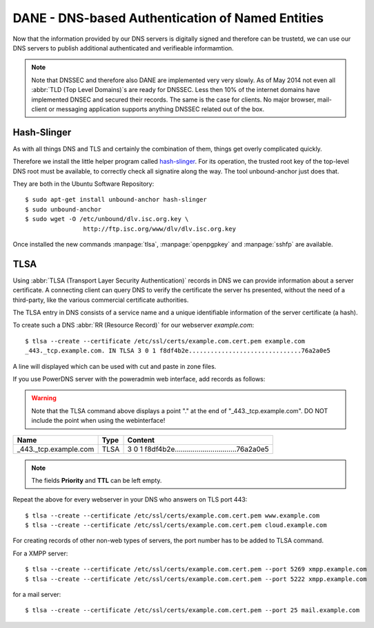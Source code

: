 DANE - DNS-based Authentication of Named Entities
=================================================

Now that the information provided by our DNS servers is digitally signed and
therefore can be trustetd, we can use our DNS servers to publish additional
authenticated and verifieable informamtion.

.. note::

	Note that DNSSEC and therefore also DANE are implemented very very slowly.
	As of May 2014 not even all :abbr:`TLD (Top Level Domains)`\ s are ready for
	DNSSEC. Less then 10% of the internet domains have implemented DNSEC and
	secured their records. The same is the case for clients. No major browser,
	mail- client or messaging application supports anything DNSSEC related out
	of the box.


Hash-Slinger
------------

As with all things DNS and TLS and certainly the combination of them, things get
overly complicated quickly.

Therefore we install the little helper program called  `hash-slinger
<http://www.internetsociety.org/deploy360/resources/hashslinger-a-tool-for-
creating-tlsa-records-for-dane/>`_. For its operation, the trusted root key of
the top-level DNS root must be available, to correctly check all signatire along
the way. The tool unbound-anchor just does that.

They are both in the Ubuntu Software Repository::

	$ sudo apt-get install unbound-anchor hash-slinger
	$ sudo unbound-anchor
	$ sudo wget -O /etc/unbound/dlv.isc.org.key \
			http://ftp.isc.org/www/dlv/dlv.isc.org.key

Once installed the new commands :manpage:`tlsa`, :manpage:`openpgpkey` and
:manpage:`sshfp` are available.


TLSA
----
Using :abbr:`TLSA (Transport Layer Security Authentication)` records in DNS we
can provide information  about a server certificate. A connecting client can
query DNS to verify the certificate the server hs presented, without the need of
a third-party, like the various commercial certificate authorities.

The TLSA entry in DNS consists of a service name and a unique identifiable
information of the server certificate (a hash).

To create such a DNS :abbr:`RR (Resource Record)` for our webserver
*example.com*::

	$ tlsa --create --certificate /etc/ssl/certs/example.com.cert.pem example.com
	_443._tcp.example.com. IN TLSA 3 0 1 f8df4b2e...............................76a2a0e5


A line will displayed which can be used with cut and paste in zone files.

If you use PowerDNS server with the poweradmin web interface, add records as
follows:

.. warning::

	Note that the TLSA command above displays a point "." at the end of "_443._tcp.example.com".
	DO NOT include the point when using the webinterface!

===================== ==== =====================================================
Name                  Type Content                                                               
===================== ==== =====================================================
_443._tcp.example.com TLSA 3 0 1 f8df4b2e...............................76a2a0e5
===================== ==== =====================================================

.. note::
	
	The fields **Priority** and **TTL** can be left empty.

Repeat the above for every webserver in your DNS who answers on TLS port 443::

	$ tlsa --create --certificate /etc/ssl/certs/example.com.cert.pem www.example.com
	$ tlsa --create --certificate /etc/ssl/certs/example.com.cert.pem cloud.example.com

For creating records of other non-web types of servers, the port number has to be added to TLSA command.

For a XMPP server::

	$ tlsa --create --certificate /etc/ssl/certs/example.com.cert.pem --port 5269 xmpp.example.com
	$ tlsa --create --certificate /etc/ssl/certs/example.com.cert.pem --port 5222 xmpp.example.com

for a mail server::

	$ tlsa --create --certificate /etc/ssl/certs/example.com.cert.pem --port 25 mail.example.com
